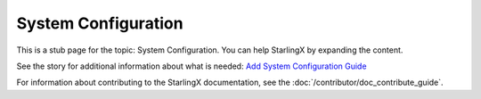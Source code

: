 =====================
System Configuration
=====================

This is a stub page for the topic: System Configuration. You can help StarlingX
by expanding the content.

See the story for additional information about what is needed:
`Add System Configuration Guide <https://storyboard.openstack.org/#!/story/2006862>`_

For information about contributing to the StarlingX documentation, see the
:doc:`/contributor/doc_contribute_guide`.

.. contents::
   :local:
   :depth: 1

